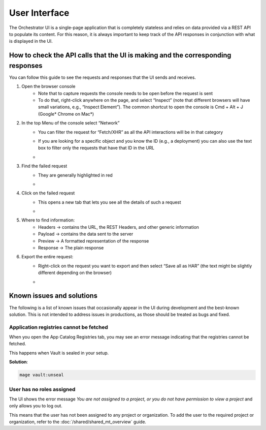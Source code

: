 ==============
User Interface
==============

The Orchestrator UI is a single-page application that is completely stateless and relies on data provided via a REST API to populate its content.
For this reason, it is always important to keep track of the API responses in conjunction with what is displayed in the UI.

How to check the API calls that the UI is making and the corresponding responses
================================================================================

You can follow this guide to see the requests and responses that the UI sends and receives.

#. Open the browser console
    - Note that to capture requests the console needs to be open before the request is sent
    - To do that, right-click anywhere on the page, and select “Inspect” (note that different browsers will have small variations, e.g., “Inspect Element”). The common shortcut to open the console is Cmd + Alt + J (Google* Chrome on Mac*)
#. In the top Menu of the console select “Network”
    - You can filter the request for “Fetch/XHR” as all the API interactions will be in that category
    - If you are looking for a specific object and you know the ID (e.g., a deployment) you can also use the text box to filter only the requests that have that ID in the URL
    - .. image:: ./images/ui/console-network-1.png
         :alt: Browser Console Network Tab
         :width: 100%
#. Find the failed request
    - They are generally highlighted in red
    - .. image:: ./images/ui/console-network-2.png
         :alt: Browser Console Network Tab
         :width: 100%
#. Click on the failed request
    - This opens a new tab that lets you see all the details of such a request
    - .. image:: ./images/ui/console-network-3.png
         :alt: Browser Console Network Tab
         :width: 100%
#. Where to find information:
    - Headers -> contains the URL, the REST Headers, and other generic information
    - Payload -> contains the data sent to the server
    - Preview -> A formatted representation of the response
    - Response -> The plain response
#. Export the entire request:
    - Right-click on the request you want to export and then select “Save all as HAR” (the text might be slightly different depending on the browser)
    - .. image:: ./images/ui/console-network-4.png
         :alt: Browser Console Network Tab
         :width: 100%

Known issues and solutions
==========================

The following is a list of known issues that occasionally appear in the UI during development and the best-known solution. This is not intended to address issues in productions, as those should be treated as bugs and fixed.

Application registries cannot be fetched
----------------------------------------

When you open the App Catalog Registries tab, you may see an error message indicating that the registries cannot be fetched.

.. image:: ./images/ui/missing-registries.png
    :alt: App Catalog Registries Tab
    :width: 100%

This happens when Vault is sealed in your setup.

**Solution**:

.. code-block:: bash

    mage vault:unseal

User has no roles assigned
--------------------------

The UI shows the error message `You are not assigned to a project, or you do not have permission to view a project` and only
allows you to log out.

.. image:: ./images/ui/missing-roles.png
    :alt: No Project modal
    :width: 100%

This means that the user has not been assigned to any project or organization.
To add the user to the required project or organization, refer to the
:doc:`/shared/shared_mt_overview` guide.
